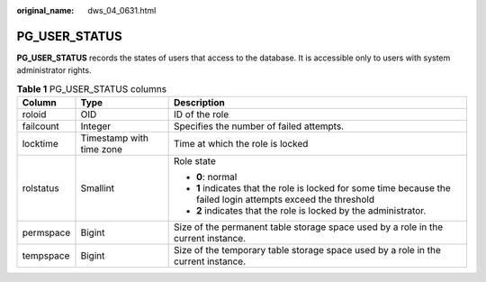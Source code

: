 :original_name: dws_04_0631.html

.. _dws_04_0631:

PG_USER_STATUS
==============

**PG_USER_STATUS** records the states of users that access to the database. It is accessible only to users with system administrator rights.

.. table:: **Table 1** PG_USER_STATUS columns

   +-----------------------+--------------------------+-----------------------------------------------------------------------------------------------------------------+
   | Column                | Type                     | Description                                                                                                     |
   +=======================+==========================+=================================================================================================================+
   | roloid                | OID                      | ID of the role                                                                                                  |
   +-----------------------+--------------------------+-----------------------------------------------------------------------------------------------------------------+
   | failcount             | Integer                  | Specifies the number of failed attempts.                                                                        |
   +-----------------------+--------------------------+-----------------------------------------------------------------------------------------------------------------+
   | locktime              | Timestamp with time zone | Time at which the role is locked                                                                                |
   +-----------------------+--------------------------+-----------------------------------------------------------------------------------------------------------------+
   | rolstatus             | Smallint                 | Role state                                                                                                      |
   |                       |                          |                                                                                                                 |
   |                       |                          | -  **0**: normal                                                                                                |
   |                       |                          | -  **1** indicates that the role is locked for some time because the failed login attempts exceed the threshold |
   |                       |                          | -  **2** indicates that the role is locked by the administrator.                                                |
   +-----------------------+--------------------------+-----------------------------------------------------------------------------------------------------------------+
   | permspace             | Bigint                   | Size of the permanent table storage space used by a role in the current instance.                               |
   +-----------------------+--------------------------+-----------------------------------------------------------------------------------------------------------------+
   | tempspace             | Bigint                   | Size of the temporary table storage space used by a role in the current instance.                               |
   +-----------------------+--------------------------+-----------------------------------------------------------------------------------------------------------------+
